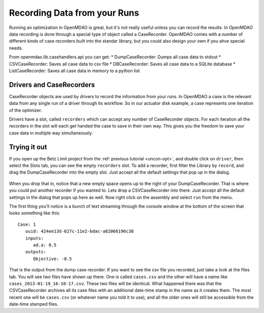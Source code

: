 Recording Data from your Runs
=============================================================
Running an optimization in OpenMDAO is great, but it's not really useful unless you can record the results. 
In OpenMDAO data recording is done through a special type of object called a CaseRecorder. OpenMDAO comes 
with a number of different kinds of case recorders built into the standar library, but you could also design 
your own if you ahve special needs. 

From openmdao.lib.casehandlers.api you can get: 
* DumpCaseRecorder: Dumps all case data to stdout
* CSVCaseRecorder: Saves all case data to csv file
* DBCaseRecorder: Saves all case data to a SQLite database
* ListCaseRecorder: Saves all case data in memory to a python list

Drivers and CaseRecorders
-------------------------------------------------------------
CaseRecorder objects are used by drivers to record the information from your runs. In OpenMDAO a case 
is the relevant data from any single run of a driver through its workflow. So in our actuator disk example, 
a case represents one iteration of the optimizer. 

Drivers have a slot, called ``recorders`` which can accept any number of CaseRecorder objects. For each iteration
all the recorders in the slot will each get handed the case to save in their own way. This gives you the freedom to 
save your case data in multiple way simultaneously. 

Trying it out
-------------------------------------------------------------
If you open up the Betz Limit project from the :ref:`previous tutorial <uncon-opt>`, and double click on ``driver``, 
then select the Slots tab, you can see the empty ``recorders`` slot. To add a recorder, first filter the Library by 
``record``, and drag the DumpCaseRecorder into the empty slot. Just accept all the default settings that pop up in 
the dialog. 

.. figure:: dump_recorder_slot.png
   :align: center

When you drop that in, notice that a new empty space 
opens up to the right of your DumpCaseRecorder. That is where you could put another recorder if you wanted to. Lets drop 
a CSVCaseRecorder into there. Just accept all the default settings in the dialog that pops up here as well. Now right click
on the assembly and select ``run`` from the menu. 

The first thing you'll notice is a bunch of text streaming through the console window at the bottom of the screen that looks 
something like this: 

:: 

    Case: 1
       uuid: 424ee13d-627c-11e2-bdac-a82066196c38
       inputs:
          ad.a: 0.5
       outputs:
          Objective: -0.5


That is the output from the dump case recorder. If you want to see the csv file you recorded, just take a look at the files 
tab. You will see two files have shown up there. One is called ``cases.csv`` and the other will have a name like ``cases_2013-01-19_16-10-17.csv``. 
These two files will be identical. What happened there was that the CSVCaseRecorder archives all its case files with an additional date-time stamp in 
the name as it creates them. The most recent one will be ``cases.csv`` (or whatever name you told it to use), and all the older ones will still be 
accessible from the date-time stamped files. 